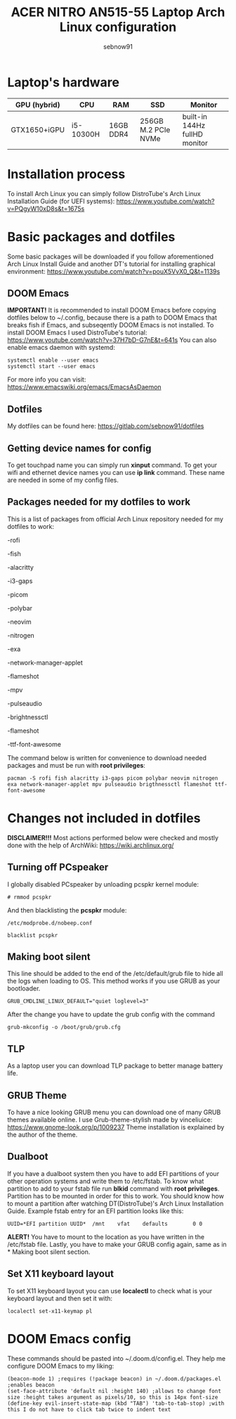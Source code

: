 #+title: ACER NITRO AN515-55 Laptop Arch Linux configuration
#+author: sebnow91


* Laptop's hardware

| GPU (hybrid) | CPU       | RAM       | SSD                 | Monitor                       |
|--------------+-----------+-----------+---------------------+-------------------------------|
| GTX1650+iGPU | i5-10300H | 16GB DDR4 | 256GB M.2 PCIe NVMe | built-in 144Hz fullHD monitor |

* Installation process
To install Arch Linux you can simply follow DistroTube's Arch Linux Installation Guide (for UEFI systems):
[[https://www.youtube.com/watch?v=PQgyW10xD8s&t=1675s]]

* Basic packages and dotfiles
Some basic packages will be downloaded if you follow aforementioned Arch Linux Install Guide and another DT's
tutorial for installing graphical environment:
[[https://www.youtube.com/watch?v=pouX5VvX0_Q&t=1139s]]

** DOOM Emacs
*IMPORTANT!* It is recommended to install DOOM Emacs before copying dotfiles below to ~/.config, because there is a path to DOOM Emacs
that breaks fish if Emacs, and subseqently DOOM Emacs is not installed. To install DOOM Emacs I used DistroTube's tutorial:
https://www.youtube.com/watch?v=37H7bD-G7nE&t=641s
You can also enable emacs daemon with systemd:
#+BEGIN_EXAMPLE
systemctl enable --user emacs
systemctl start --user emacs
#+END_EXAMPLE
For more info you can visit:
https://www.emacswiki.org/emacs/EmacsAsDaemon

** Dotfiles
My dotfiles can be found here:
https://gitlab.com/sebnow91/dotfiles

** Getting device names for config
To get touchpad name you can simply run *xinput* command. To get your wifi and ethernet device names you can use *ip link* command.
These name are needed in some of my config files.

** Packages needed for my dotfiles to work
This is a list of packages from official Arch Linux repository needed for my dotfiles to work:

-rofi

-fish

-alacritty

-i3-gaps

-picom

-polybar

-neovim

-nitrogen

-exa

-network-manager-applet

-flameshot

-mpv

-pulseaudio

-brightnessctl

-flameshot

-ttf-font-awesome

The command below is written for convenience to download needed packages and must be run with *root privileges*:
#+BEGIN_EXAMPLE
pacman -S rofi fish alacritty i3-gaps picom polybar neovim nitrogen exa network-manager-applet mpv pulseaudio brigthnessctl flameshot ttf-font-awesome
#+END_EXAMPLE

* Changes not included in dotfiles

*DISCLAIMER!!!* Most actions performed below were checked and mostly done with the help of ArchWiki:
https://wiki.archlinux.org/

** Turning off PCspeaker
I globally disabled PCspeaker by unloading pcspkr kernel module:
#+BEGIN_EXAMPLE
# rmmod pcspkr
#+END_EXAMPLE
And then blacklisting the *pcspkr* module:
#+BEGIN_EXAMPLE
/etc/modprobe.d/nobeep.conf

blacklist pcspkr
#+END_EXAMPLE

** Making boot silent
This line should be added to the end of the /etc/default/grub file to hide all the logs when loading to OS.
This method works if you use GRUB as your bootloader.
#+BEGIN_EXAMPLE
GRUB_CMDLINE_LINUX_DEFAULT="quiet loglevel=3"
#+END_EXAMPLE
After the change you have to update the grub config with the command
#+BEGIN_EXAMPLE
grub-mkconfig -o /boot/grub/grub.cfg
#+END_EXAMPLE

** TLP
As a laptop user you can download TLP package to better manage battery life.

** GRUB Theme
To have a nice looking GRUB menu you can download one of many GRUB themes available online. I use Grub-theme-stylish made by vinceliuice:
https://www.gnome-look.org/p/1009237
Theme installation is explained by the author of the theme.

** Dualboot
If you have a dualboot system then you have to add EFI partitions of your other operation systems and write them to /etc/fstab. To know what partition
to add to your fstab file run *blkid* command with *root privileges*. Partition has to be mounted in order for this to work. You should know how to mount
a partition after watching DT(DistroTube)'s Arch Linux Installation Guide. Example fstab entry for an EFI partition looks like this:
#+BEGIN_EXAMPLE
UUID=*EFI partition UUID*  /mnt    vfat    defaults        0 0
#+END_EXAMPLE
*ALERT!* You have to mount to the location as you have written in the /etc/fstab file.
Lastly, you have to make your GRUB config again, same as in * Making boot silent section.

** Set X11 keyboard layout
To set X11 keyboard layout you can use *localectl* to check what is your keyboard layout and then set it with:
#+BEGIN_EXAMPLE
localectl set-x11-keymap pl
#+END_EXAMPLE

* DOOM Emacs config
These commands should be pasted into ~/.doom.d/config.el. They help me configure DOOM Emacs to my liking:
#+BEGIN_SRC elisp
(beacon-mode 1) ;requires (!package beacon) in ~/.doom.d/packages.el ;enables beacon
(set-face-attribute 'default nil :height 140) ;allows to change font size :height takes argument as pixels/10, so this is 14px font-size
(define-key evil-insert-state-map (kbd "TAB") 'tab-to-tab-stop) ;with this I do not have to click tab twice to indent text
#+END_SRC

